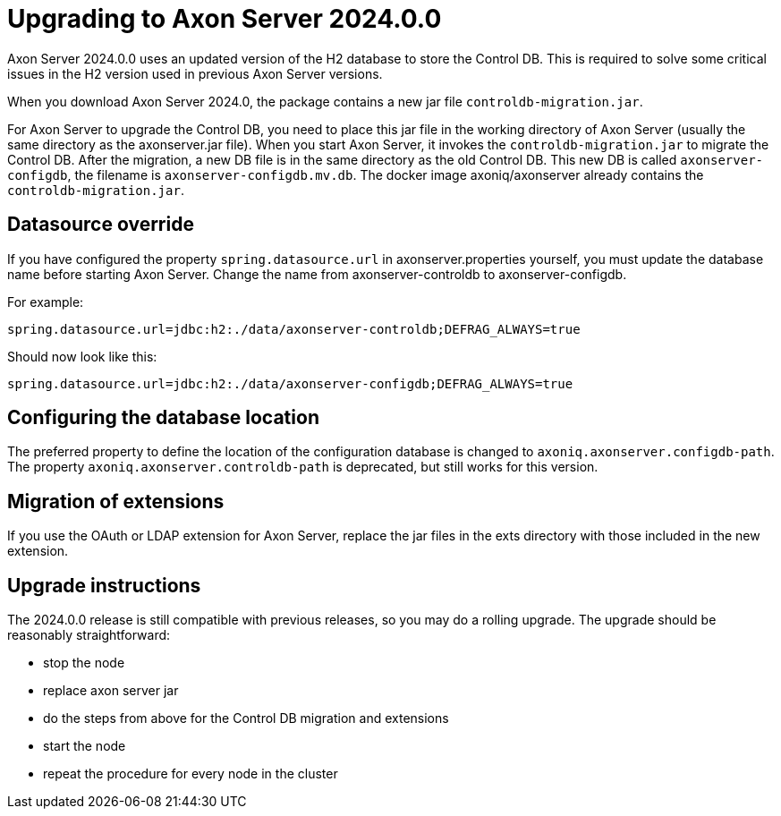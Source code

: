 :description: The guides to upgrade to Axon Server 2024.0.0
:navTitle: Upgrading to Axon Server 2024.0.0

= Upgrading to Axon Server 2024.0.0 

Axon Server 2024.0.0 uses an updated version of the H2 database to store the Control DB. This is required to solve some critical issues in the H2 version used in previous Axon Server versions.

When you download Axon Server 2024.0, the package contains a new jar file `controldb-migration.jar`.

For Axon Server to upgrade the Control DB, you need to place this jar file in the working directory of Axon Server (usually the same directory as the axonserver.jar file). When you start Axon Server, it invokes the `controldb-migration.jar` to migrate the Control DB. After the migration, a new DB file is in the same directory as the old Control DB. This new DB is called `axonserver-configdb`, the filename is `axonserver-configdb.mv.db`. The docker image axoniq/axonserver already contains the `controldb-migration.jar`.

== Datasource override

If you have configured the property `spring.datasource.url` in axonserver.properties yourself, you must update the database name before starting Axon Server. Change the name from axonserver-controldb to axonserver-configdb.

For example:

`spring.datasource.url=jdbc:h2:./data/axonserver-controldb;DEFRAG_ALWAYS=true`

Should now look like this:

`spring.datasource.url=jdbc:h2:./data/axonserver-configdb;DEFRAG_ALWAYS=true`

== Configuring the database location

The preferred property to define the location of the configuration database is changed to `axoniq.axonserver.configdb-path`. The property `axoniq.axonserver.controldb-path` is deprecated, but still works for this version.

== Migration of extensions

If you use the OAuth or LDAP extension for Axon Server, replace the jar files in the exts directory with those included in the new extension.

== Upgrade instructions

The 2024.0.0 release is still compatible with previous releases, so you may do a rolling upgrade.
The upgrade should be reasonably straightforward:

- stop the node
- replace axon server jar
- do the steps from above for the Control DB migration and extensions
- start the node
- repeat the procedure for every node in the cluster

